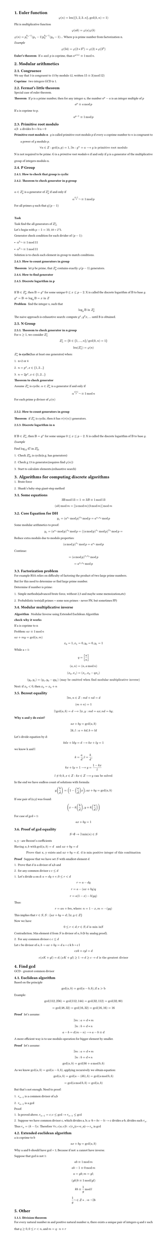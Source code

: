 #set heading(numbering: "1.")
#set text(
  font: "Times New Roman",
  size: 11pt
)
#set page(
  paper: "a4",
  margin: (x: 1.8cm, y: 1.4cm),
  height: auto
)
#set par(
  justify: true,
  leading: 1.5em
)

= Euler function
$ phi(n) = "len"({1,2,3..n}, gcd(k,n)=1) $

Phi is multiplicative function
$ phi(a b) = phi(a) phi(b) $

$ phi(n) = p_1^(k_1-1)(p_1-1) p_2^(k_2-1)(p_2-1) ...$
Where p is prime number from factorization n.

_Example_
$ phi(54) = phi(2 * 3^3) = phi(2) * phi(3^3) $

/ Euler's theorem: If $a "and" p$ is coprime, than $a^(phi(n)) eq.triple 1 mod n$.

= Modular arithmetics

== Congruence

  We say that 3 is congruent to 15 by modulo 12, written $15 eq.triple 3 (mod 12)$

  / Coprime: two integers GCD is 1.

== Fermat's little theorem
Special case of euler theorem.

  / Theorem: If $p$ is a prime number, then for any integer $a$, the number $a^p - a$ is an integer multiple of $p$

  $ a^p eq.triple a mod p $

  If a is coprime to p.
  $ a^(p-1) eq.triple 1 mod p $


== Primitive root modulo
  / $a|b$: a divides b=> b/a = 0

  / Primitive root modulo n: $g$ is called primitive root modulo $p$ if every $a$ coprime number to $n$ is congruent to a power of $g$ modulo $p$.
  $ forall a in Z: gcd(a,p)=1, exists n: g^n=a arrow.long g "is primitive root modulo" $

  N is not required to be prime.
  G is a _primitive root modulo_ $n$ if and only if $g$ is a generator of the multiplicative group of integers modulo n.


== P Group

=== How to check that group is cyclic
=== Theorem to check generator in p group
  \ 
  $alpha in Z_(p)^(*)$ is a generator of $ Z_(p)^(*)$ if and only if $ alpha^((p-1)/q)not eq.triple 1 mod p $
  
  For all primes $q$ such that $q|(p-1)$

  \
  *Task*

    Task find the all generators of $Z_(11)^(*)$

    Let's begin with $p-1 = 10$, 10 = 2*5.

    Generator check condition for each divider of $(p - 1)$: 
    - $alpha^(5)not eq.triple 1 mod 11$
    - $alpha^(2)not eq.triple 1 mod 11$

    Solution is to check each element in group to match conditions.

=== How to count generators in group
/ Theorem: let p be prime, that $ Z_(p)^(*)$ contains exactly $phi(p-1)$ generators.

=== How to find generator

===  Discrete logarithm in p
  \
  If $Beta in Z_(p)^(*)$, then $Beta = g^x$ for some unique $0<= x <=p-2$. 
  X is called the discrete logarithm of $Beta$ to base $g$.

  $ g^x = Beta arrow.double  log_g Beta = x "in" Z$

  / Problem: find the integer x, such that $ log_g Beta "in" Z_(p)^* $

  The naive approach is exhaustive search: compute $g^x, g^2x, ...$ until B is obtained.
   
== N Group
=== Theorem to check generator in n group

  For $n>=1$, we consider $Z_(n)^*$ 

  $ Z_(n)^* = {k in {1, ..., n} "/" gcd(k,n)=1} $

  $ "len"(Z_(n)^*) = phi(n) $

  $Z_(n)^*$ *is cyclic*(has at least one generator) when:
  1. n=2 or 4
  2. $n= p^x, x in {1,2...}$
  3. $n= 2 p^x, x in {1,2...}$

  / Theorem to check generator: 
  Assume $Z_(n)^*$ is cyclic. $alpha in Z_(n)^*$ is a generator if and only if $ alpha ^(phi(n)/p) not eq.triple 1 mod n $
  For each prime p divisor of $phi(n)$ 

  \


=== How to count generators in group
/ Theorem: if $ Z_(n)^(*)$ is cyclic, then it has $pi(pi(n))$ generators.


=== Discrete logarithm in n
  \
  If $Beta in Z_(n)^(*)$, then $Beta = g^x$ for some unique $0<= x <=p-2$. 
  X is called the discrete logarithm of $Beta$ to base $g$.

  _Example_
  \
  Find $log_13 47$ in $Z_(50)^*$
  1. Check $Z_(50)^*$ is cyclic(e.g. has generators)
  2. Check g 13 is generator.(requires find $phi(n)$)
  3. Start to calculate elements.(exhaustive search)

= Algorithms for computing discrete algorithms

1. Brute force
2. Shank's baby-step giant-step method

== Some equations

  $ 3 Beta mod 13 = 1 arrow.double 3B eq.triple 1 mod 13  $

  $ (a b) mod m = [(a mod m)(b mod m)]mod m $
 
== Core Equation for DH
  $ y_1=(a^(x_1) mod p)^(x_2) mod p = a^(x_1 x_2)  mod p $

  Some modular arithmetics to proof:
  $ y_1=(a^(x_1) mod p)^(x_2) mod p = ((a mod p)^(x_1) mod p)^(x_2) mod p = $

  Reduce extra modulo due to modulo properties:
  $ (a mod p)^(x_1) mod p = a^(x_1) mod p $ 

  Continue:

  $ = (a mod p)^(x_1 x_2)  mod p $
  $ = a^(x_1 x_2) mod p $


// TODO:
// 1. Why Z_p is cyclic
// 2. Why generator formulas are like thats
// 3. How to find generator, not count, not detect

== Factorization problem

For example RSA relies on difficulty of factoring the product of two large prime numbers.

But for this need to determine or find large prime number.

Determine if number is prime:
1. Simple methods(advanced brute force, without 2,3 and maybe some memoization,etc)
2. Probabilistic tests(all primes + some non primes - never FN, but sometimes FP)


== Modular multiplicative inverse
/ Algorithm: Modular Inverse using Extended Euclidean Algorithm

*check why it works*

If a is coprime to n

Problem: $a x eq.triple 1 mod n$

$ a x+m y="gcd"(a,m)$

$ x_0 = 1, x_1=0, y_0=0, y_1=1 $

While a > 1:
$ q = [a/n] $
$ (a, n) = (n, a mod n) $
$ (x_0, x_1) = (x_1, x_0-q x_1) $
$ (y_0, y_1) = (y_1, y_0-q y_1) "(may be omitted when find modular multiplicative inverse)" $

Next: if $x_0 < 0$, then $x_0 = x_0 + n$


== Bezout equality

$ exists m, n in Z: m d + n d = d $
$ (m+n) = 1 $
$ exists gcd(a, b) = d arrow.long exists x,y: m d = a x; n d = b y; $

*Why x and y do exist?*
$ a x + b y = "gcd"(a, b) $
$ exists k,l: a = k d, b = l d $

Let's divide equation by d:
$ k d x + l d y = d arrow.long k x + l y = 1 $
we know k and l 
$ k = a/d; l = b/d; $
$ k x + l y = 1 arrow.long y = (1 - k x) / l $
$ l !=0; k,x in Z: k x in Z arrow.long y "can be solved" $

In the end we have endless count of solutions with formula:
$ y (b/d) = (1 - (a/d) x); a x + b y = gcd(a, b) $

If one pair of (x,y) was found:
$ (x - k (b/d), y + k (a/d)) $

For case of gcd = 1:
$ a x + b y = 1 $

== Proof of gcd equality
$ S not emptyset -> exists min(n) in S $

x, y - are Bezout's coefficients

$ "Having" a, b "with " gcd(a,b)=d " and " a x + b y = d$
$ "Prove that x, y exists and " a x + b y = d , " d is min positive integer of this combination " $

/ Proof: Suppose that we have set $S$ with smallest element $d$.
1. Prove that $d$ is a divisor of a,b and 
2. for any common divisor c $c<=d$

1. Let's divide a on d: $a=d q + r, 0<=r<d$
$ r = a - d q $
$ r = a - (a x + b y)q $
$ r = a(1 -x) - b (y q) $
Thus: $ r = a n + b m, "where: " n = 1 - x, m = -(y q) $
This implies that $r in S, S:{ a x + b y = d; exists x,y in Z }$

Now we have $ 0<=r<d; r in S; d "is min in "S $ Contradiction.
Min element d from $S$ is divisor of $a,b$ (b by analog proof).

2. For any common divisor c $c<=d$
Let $c$ be divisor of $a,b$ -> $a x + b y = d$
a = c k
b = c l

$ c x k + c y l = d $
$ c(x K + y l) = d; (x K + y l) >= 1 -> d>=c -> d "is" "the greatest divisor" $


= Find gcd
GCD - greatest common divisor

== Euclidean algorithm

Based on the principle $ gcd(a, b) = gcd(a-b, b), "if a > b" $
Example: 
$ gcd(112,256) = gcd(112, 144) = gcd(32, 112) = gcd(32, 80) $
$ = gcd(48, 32) = gcd(16, 32) = gcd(16, 16) = 16 $

/ Proof: let's assume: 
$ exists m: a = d*m $
$ exists n: b = d*n $

$ a-b = d(m-n) arrow.long a-b eq.triple d $

A more efficient way is to use modulo operation for bigger element by smaller.
/ Proof: let's assume: 
$ exists m: a = d*m $
$ exists n: b = d*n $

$ gcd(a, b) = gcd (b k + a mod b, b ) $

As we know $gcd(a, b) = gcd(a-b,b)$, applying recursively we obtain equation:

$ gcd(a, b) = gcd(a-(k b), b) = gcd (a mod b, b) $

$ = gcd(a mod b, b) = gcd(a, b) $

But that's not enough.
Need to proof:
1. $r_(n-1)$ is a common divisor of a,b
2. $r_(n-1)$ is a gcd

Proof:
1. Is proved above. $r_(n-1)=c; c<=gcd -> r_(n-1)<=gcd$

2. Suppose we have common divisor c, which divides a, b; a -b = $k c -l c$ -> c divides a-b, divides each $r_n$.
Thus $r_(n) = (k-l)c$. Therefore $forall c, c|a; c|b: c|r_n$(c<=r_n) -> $r_n$ is $gcd$

== Extended euclidean algorithm

a is coprime to b

$ a x + b y = gcd(a, b) $

Why a and b should have gcd = 1;
Because if not: a cannot have inverse.

Suppose that gcd is not 1:
$ a b eq.triple 1 mod m $
$ a b - 1 eq.triple 0 mod m $
$ a = g k; m = g l; $
$ (g k) b  eq.triple 1 mod (g l) $
$ k b eq.triple 1/g mod l $
$ 1/g not in Z *. =>  not exists b $


= Other
=== Division theorem
For every natural number m and positive natural number n, there exists a unique pair of integers q and r such that $q >= 0, 0 <= r < n$, and $m = q · n + r$